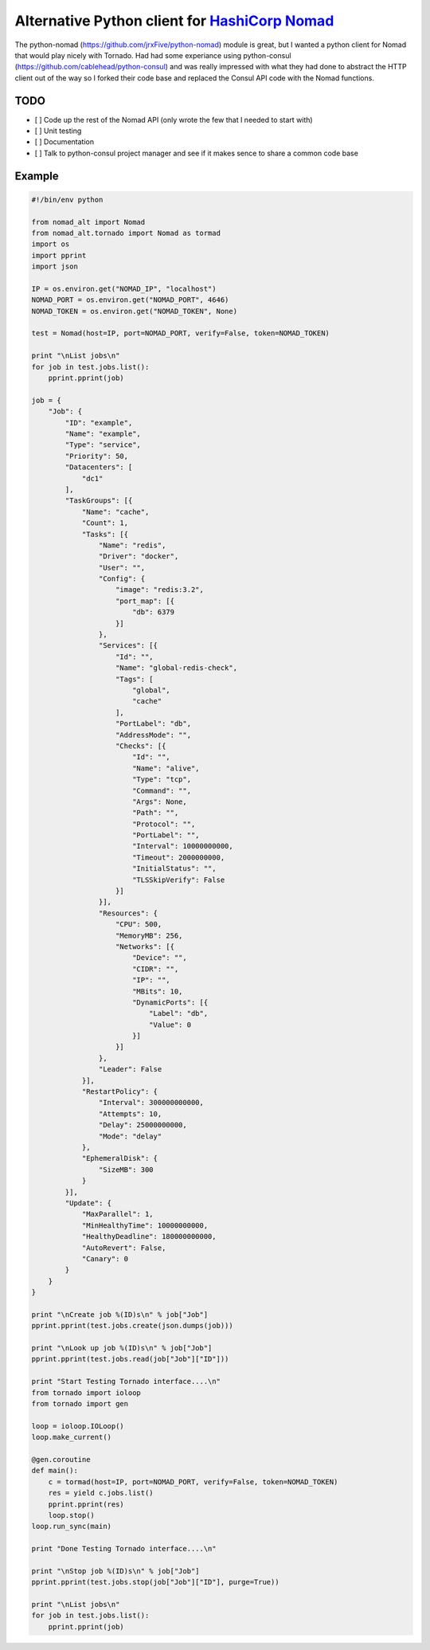 Alternative Python client for `HashiCorp Nomad <http://www.nomadproject.io/>`_
======================================================

The python-nomad (https://github.com/jrxFive/python-nomad) module is great, but I wanted a python client for Nomad that would play nicely with Tornado.  Had had some experiance using python-consul (https://github.com/cablehead/python-consul) and was really impressed with what they had done to abstract the HTTP client out of the way so I forked their code base and replaced the Consul API code with the Nomad functions.

TODO 
----
* [ ] Code up the rest of the Nomad API (only wrote the few that I needed to start with)
* [ ] Unit testing
* [ ] Documentation
* [ ] Talk to python-consul project manager and see if it makes sence to share a common code base


Example
-------
.. code:: python

    #!/bin/env python
    
    from nomad_alt import Nomad
    from nomad_alt.tornado import Nomad as tormad
    import os
    import pprint
    import json
    
    IP = os.environ.get("NOMAD_IP", "localhost")
    NOMAD_PORT = os.environ.get("NOMAD_PORT", 4646)
    NOMAD_TOKEN = os.environ.get("NOMAD_TOKEN", None)
    
    test = Nomad(host=IP, port=NOMAD_PORT, verify=False, token=NOMAD_TOKEN)
    
    print "\nList jobs\n"
    for job in test.jobs.list():
        pprint.pprint(job)
    
    job = {
        "Job": {
            "ID": "example",
            "Name": "example",
            "Type": "service",
            "Priority": 50,
            "Datacenters": [
                "dc1"
            ],
            "TaskGroups": [{
                "Name": "cache",
                "Count": 1,
                "Tasks": [{
                    "Name": "redis",
                    "Driver": "docker",
                    "User": "",
                    "Config": {
                        "image": "redis:3.2",
                        "port_map": [{
                            "db": 6379
                        }]
                    },
                    "Services": [{
                        "Id": "",
                        "Name": "global-redis-check",
                        "Tags": [
                            "global",
                            "cache"
                        ],
                        "PortLabel": "db",
                        "AddressMode": "",
                        "Checks": [{
                            "Id": "",
                            "Name": "alive",
                            "Type": "tcp",
                            "Command": "",
                            "Args": None,
                            "Path": "",
                            "Protocol": "",
                            "PortLabel": "",
                            "Interval": 10000000000,
                            "Timeout": 2000000000,
                            "InitialStatus": "",
                            "TLSSkipVerify": False
                        }]
                    }],
                    "Resources": {
                        "CPU": 500,
                        "MemoryMB": 256,
                        "Networks": [{
                            "Device": "",
                            "CIDR": "",
                            "IP": "",
                            "MBits": 10,
                            "DynamicPorts": [{
                                "Label": "db",
                                "Value": 0
                            }]
                        }]
                    },
                    "Leader": False
                }],
                "RestartPolicy": {
                    "Interval": 300000000000,
                    "Attempts": 10,
                    "Delay": 25000000000,
                    "Mode": "delay"
                },
                "EphemeralDisk": {
                    "SizeMB": 300
                }
            }],
            "Update": {
                "MaxParallel": 1,
                "MinHealthyTime": 10000000000,
                "HealthyDeadline": 180000000000,
                "AutoRevert": False,
                "Canary": 0
            }
        }
    }
    
    print "\nCreate job %(ID)s\n" % job["Job"]
    pprint.pprint(test.jobs.create(json.dumps(job)))
    
    print "\nLook up job %(ID)s\n" % job["Job"]
    pprint.pprint(test.jobs.read(job["Job"]["ID"]))
    
    print "Start Testing Tornado interface....\n"
    from tornado import ioloop
    from tornado import gen
    
    loop = ioloop.IOLoop()
    loop.make_current()
    
    @gen.coroutine
    def main():
        c = tormad(host=IP, port=NOMAD_PORT, verify=False, token=NOMAD_TOKEN)
        res = yield c.jobs.list()
        pprint.pprint(res)
        loop.stop()
    loop.run_sync(main)
    
    print "Done Testing Tornado interface....\n"
    
    print "\nStop job %(ID)s\n" % job["Job"]
    pprint.pprint(test.jobs.stop(job["Job"]["ID"], purge=True))
    
    print "\nList jobs\n"
    for job in test.jobs.list():
        pprint.pprint(job)
    
